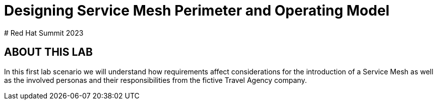 # Designing Service Mesh Perimeter and Operating Model
# Red Hat Summit 2023

## ABOUT THIS LAB

In this first lab scenario we will understand how requirements affect considerations for the introduction of a Service Mesh as well as the involved personas and their responsibilities from the fictive Travel Agency company.

